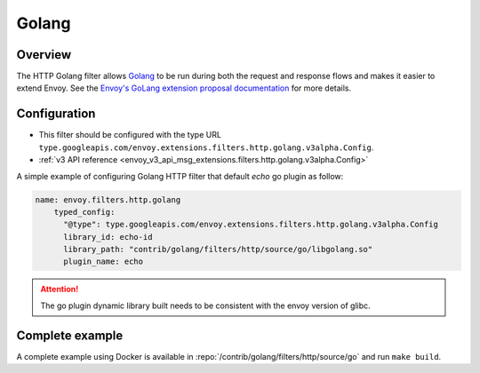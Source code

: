 .. _config_http_filters_golang:

Golang
======

Overview
--------

The HTTP Golang filter allows `Golang <https://go.dev/>`_ to be run during both the request
and response flows and makes it easier to extend Envoy. See the `Envoy's GoLang extension proposal documentation
<https://docs.google.com/document/d/1noApyS0IfmOGmEOHdWk2-BOp0V37zgXMM4MdByr1lQk/edit?usp=sharing>`_ for more details.


Configuration
-------------

* This filter should be configured with the type URL ``type.googleapis.com/envoy.extensions.filters.http.golang.v3alpha.Config``.
* :ref:`v3 API reference <envoy_v3_api_msg_extensions.filters.http.golang.v3alpha.Config>`

A simple example of configuring Golang HTTP filter that default `echo` go plugin as follow:

.. code-block:: yaml

    name: envoy.filters.http.golang
        typed_config:
          "@type": type.googleapis.com/envoy.extensions.filters.http.golang.v3alpha.Config
          library_id: echo-id
          library_path: "contrib/golang/filters/http/source/go/libgolang.so"
          plugin_name: echo

.. attention::

  The go plugin dynamic library built needs to be consistent with the envoy version of glibc.

Complete example
----------------

A complete example using Docker is available in :repo:`/contrib/golang/filters/http/source/go` and run ``make build``.
